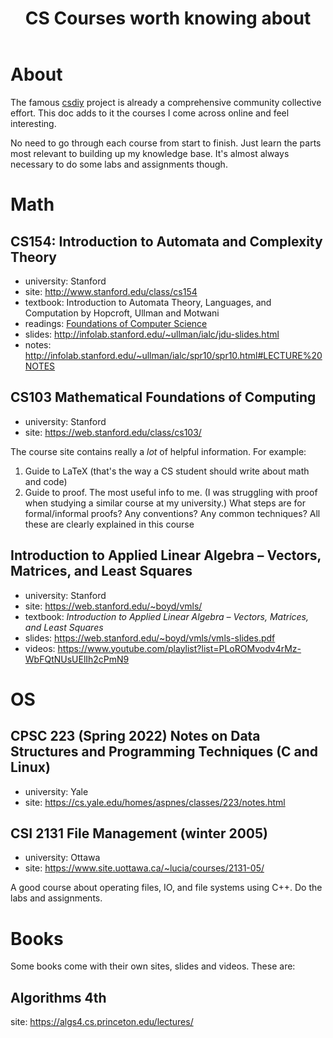 #+TITLE: CS Courses worth knowing about

* About
The famous [[https://csdiy.wiki/en/][csdiy]] project is already a comprehensive community collective effort.  This doc adds to it the courses I come across online and feel interesting.

No need to go through each course from start to finish.  Just learn the parts most relevant to building up my knowledge base.  It's almost always necessary to do some labs and assignments though.


* Math
** CS154: Introduction to Automata and Complexity Theory
- university: Stanford
- site: http://www.stanford.edu/class/cs154
- textbook: Introduction to Automata Theory, Languages, and Computation by Hopcroft, Ullman and Motwani
- readings: [[http://infolab.stanford.edu/~ullman/focs.html][Foundations of Computer Science]]
- slides: http://infolab.stanford.edu/~ullman/ialc/jdu-slides.html
- notes: http://infolab.stanford.edu/~ullman/ialc/spr10/spr10.html#LECTURE%20NOTES


** CS103 Mathematical Foundations of Computing
- university: Stanford
- site: https://web.stanford.edu/class/cs103/


The course site contains really a /lot/ of helpful information. For example:
1. Guide to LaTeX (that's the way a CS student should write about math and code)
2. Guide to proof.  The most useful info to me. (I was struggling with proof when studying a similar course at my university.)  What steps are for formal/informal proofs? Any conventions?  Any common techniques? All these are clearly explained in this course


** Introduction to Applied Linear Algebra – Vectors, Matrices, and Least Squares
- university: Stanford
- site: https://web.stanford.edu/~boyd/vmls/
- textbook: /Introduction to Applied Linear Algebra – Vectors, Matrices, and Least Squares/
- slides: https://web.stanford.edu/~boyd/vmls/vmls-slides.pdf
- videos: https://www.youtube.com/playlist?list=PLoROMvodv4rMz-WbFQtNUsUElIh2cPmN9

* OS
** CPSC 223 (Spring 2022) Notes on Data Structures and Programming Techniques (C and Linux)
- university: Yale
- site: https://cs.yale.edu/homes/aspnes/classes/223/notes.html


** CSI 2131 File Management (winter 2005)
- university: Ottawa
- site: https://www.site.uottawa.ca/~lucia/courses/2131-05/


A good course about operating files, IO, and file systems using C++.  Do the labs and assignments.


* Books
Some books come with their own sites, slides and videos.  These are:

** Algorithms 4th
site: https://algs4.cs.princeton.edu/lectures/
